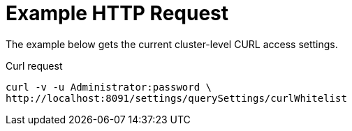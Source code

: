 = Example HTTP Request

====
The example below gets the current cluster-level CURL access settings.

.Curl request
[source,sh]
----
curl -v -u Administrator:password \
http://localhost:8091/settings/querySettings/curlWhitelist
----
====